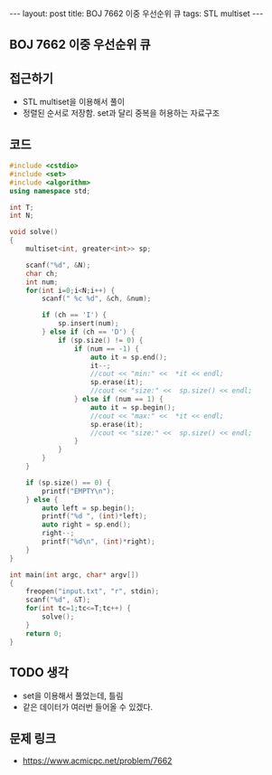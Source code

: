 #+HTML: ---
#+HTML: layout: post
#+HTML: title: BOJ 7662 이중 우선순위 큐
#+HTML: tags: STL multiset
#+HTML: ---
#+OPTIONS: ^:nil

** BOJ 7662 이중 우선순위 큐

** 접근하기
- STL multiset을 이용해서 풀이
- 정렬된 순서로 저장함. set과 달리 중복을 허용하는 자료구조

** 코드
#+BEGIN_SRC cpp
#include <cstdio>
#include <set>
#include <algorithm>
using namespace std;

int T;
int N;

void solve()
{
    multiset<int, greater<int>> sp;

    scanf("%d", &N);
    char ch;
    int num;
    for(int i=0;i<N;i++) {
        scanf(" %c %d", &ch, &num);

        if (ch == 'I') {
            sp.insert(num);
        } else if (ch == 'D') {
            if (sp.size() != 0) {
                if (num == -1) {
                    auto it = sp.end();
                    it--;
                    //cout << "min:" <<  *it << endl;
                    sp.erase(it);
                    //cout << "size:" <<  sp.size() << endl;
                } else if (num == 1) {
                    auto it = sp.begin();
                    //cout << "max:" <<  *it << endl;
                    sp.erase(it);
                    //cout << "size:" <<  sp.size() << endl;
                }
            }
        }
    } 
    
    if (sp.size() == 0) {
        printf("EMPTY\n");
    } else {
        auto left = sp.begin();
        printf("%d ", (int)*left);
        auto right = sp.end();
        right--; 
        printf("%d\n", (int)*right);
    }
}

int main(int argc, char* argv[])
{
    freopen("input.txt", "r", stdin);
    scanf("%d", &T);
    for(int tc=1;tc<=T;tc++) {
        solve();
    }
    return 0;
}
#+END_SRC

** TODO 생각
- set을 이용해서 풀었는데, 틀림
- 같은 데이터가 여러번 들어올 수 있겠다.

** 문제 링크
- https://www.acmicpc.net/problem/7662
